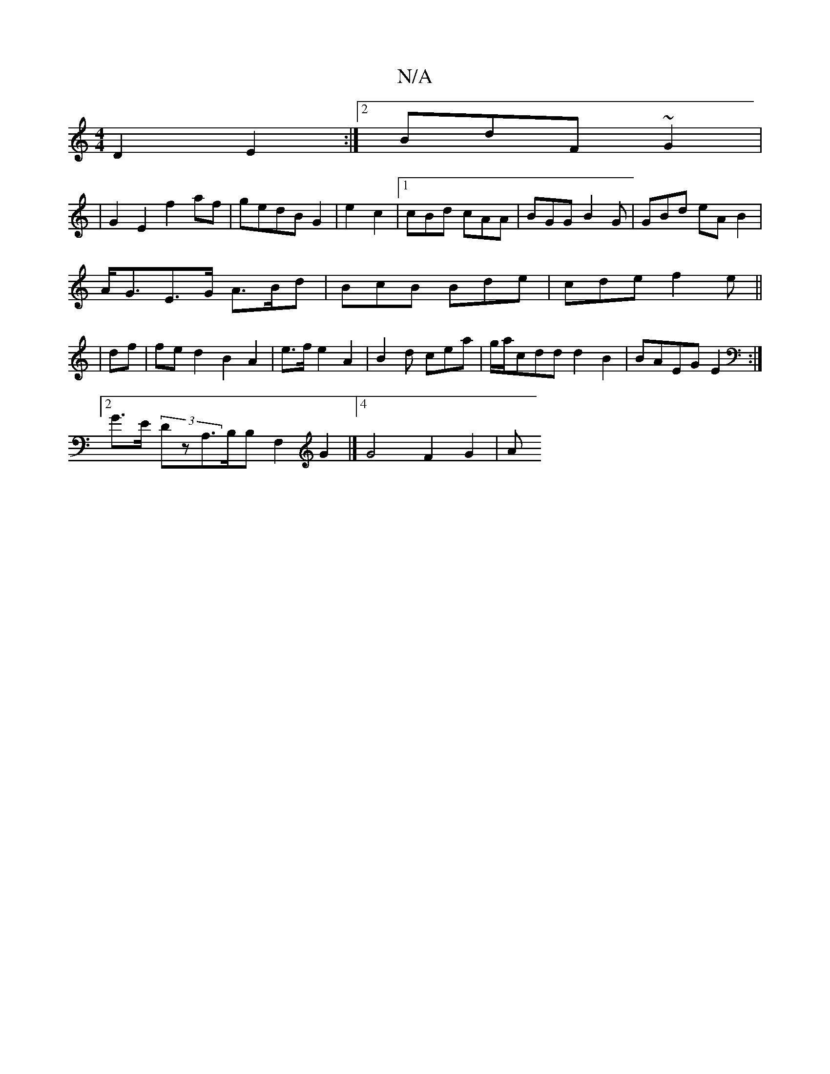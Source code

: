 X:1
T:N/A
M:4/4
R:N/A
K:Cmajor
 D2E2:|2 BdF ~G2|
|G2E2 f2af | gedB G2|e2c2|1 cBd cAA | BGG B2G | GBd eAB2|
A<GE>G A3/2B/2d | BcB Bde|cde f2e||
|df|fed2B2A2|e>fe2 A2|B2d cea|g/a/cdd d2B2|BAEG E2:|
[2 G>E (3DzA,>B,B,F,2G2|]4 G4F2G2|A
